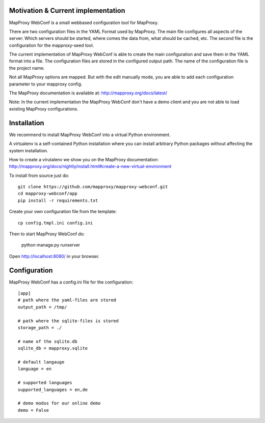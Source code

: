 Motivation & Current implementation
------------------------------------

MapProxy WebConf is a small webbased configuration tool for MapProxy.

There are two configuration files in the YAML Format used by MapProxy. The main file configures all aspects of the server: Which servers should be started, where comes the data from, what should be cached, etc. The second file is the configuration for the mapproxy-seed tool.

The current implementation of MapProxy WebConf is able to create the main configuration and save them in the YAML format into a file. The configuration files are stored in the configured output path. The name of the configuration file is the project name.

Not all MapProxy options are mapped. But with the edit manually mode, you are able to add each configuration parameter to your mapproxy config.

The MapProxy documentation is available at: http://mapproxy.org/docs/latest/

Note: In the current implementation the MapProxy WebConf don't have a demo client and you are not able to load existing MapProxy configurations.

Installation
------------

We recommend to install MapProxy WebConf into a virtual Python environment.

A virtualenv is a self-contained Python installation where you can install arbitrary Python packages without affecting the system installation.

How to create a virutalenv we show you on the MapProxy documentation: http://mapproxy.org/docs/nightly/install.html#create-a-new-virtual-environment

To install from source just do::

    git clone https://github.com/mapproxy/mapproxy-webconf.git
    cd mapproxy-webconf/app
    pip install -r requirements.txt

Create your own configuration file from the template::

    cp config.tmpl.ini config.ini

Then to start MapProxy WebConf do:

    python manage.py runserver

Open http://localhost:8080/ in your browser.


Configuration
-------------

MapProxy WebConf has a config.ini file for the configuration::

    [app]
    # path where the yaml-files are stored
    output_path = /tmp/

    # path where the sqlite-files is stored
    storage_path = ./

    # name of the sqlite.db
    sqlite_db = mapproxy.sqlite

    # default langauge
    language = en

    # supported languages
    supported_languages = en,de

    # demo modus for our online demo
    demo = False
